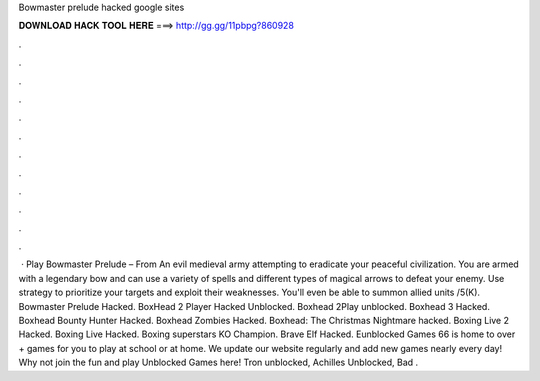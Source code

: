 Bowmaster prelude hacked google sites

𝐃𝐎𝐖𝐍𝐋𝐎𝐀𝐃 𝐇𝐀𝐂𝐊 𝐓𝐎𝐎𝐋 𝐇𝐄𝐑𝐄 ===> http://gg.gg/11pbpg?860928

.

.

.

.

.

.

.

.

.

.

.

.

 · Play Bowmaster Prelude – From  An evil medieval army attempting to eradicate your peaceful civilization. You are armed with a legendary bow and can use a variety of spells and different types of magical arrows to defeat your enemy. Use strategy to prioritize your targets and exploit their weaknesses. You'll even be able to summon allied units /5(K). Bowmaster Prelude Hacked. BoxHead 2 Player Hacked Unblocked. Boxhead 2Play unblocked. Boxhead 3 Hacked. Boxhead Bounty Hunter Hacked. Boxhead Zombies Hacked. Boxhead: The Christmas Nightmare hacked. Boxing Live 2 Hacked. Boxing Live Hacked. Boxing superstars KO Champion.  Brave Elf Hacked. Eunblocked Games 66 is home to over + games for you to play at school or at home. We update our website regularly and add new games nearly every day! Why not join the fun and play Unblocked Games here! Tron unblocked, Achilles Unblocked, Bad .